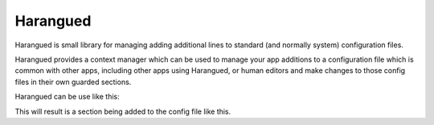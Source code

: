 Harangued
=========

..  image:: https://github.com/GammaScience/harangued/actions/workflows/unittest.yml/badge.svg
    :alt: Python package tests
    :target: https://github.com/GammaScience/harangued/actions/workflows/unittest.yml


Harangued is small library for managing adding additional lines
to standard (and normally system) configuration files.

Harangued provides a context manager which can be used
to manage your app additions to a configuration file which
is common with other apps, including other apps using Harangued,
or human editors and make changes to those config files in
their own guarded sections.

Harangued can be use like this:

.. code:
    with Haranguer("/path/to/file") as my_lines:
        for line in my_lines.data:
           # Verify line
           pass
        my_lines.data.append("extra line")

This will result is a section being added to the config file
like this.

.. code:
    Some config line
    ################## begin Block - Generated by Haranguer ##################
    an existing config line
    extra line
    ################## end   Block - Generated by Haranguer ##################

